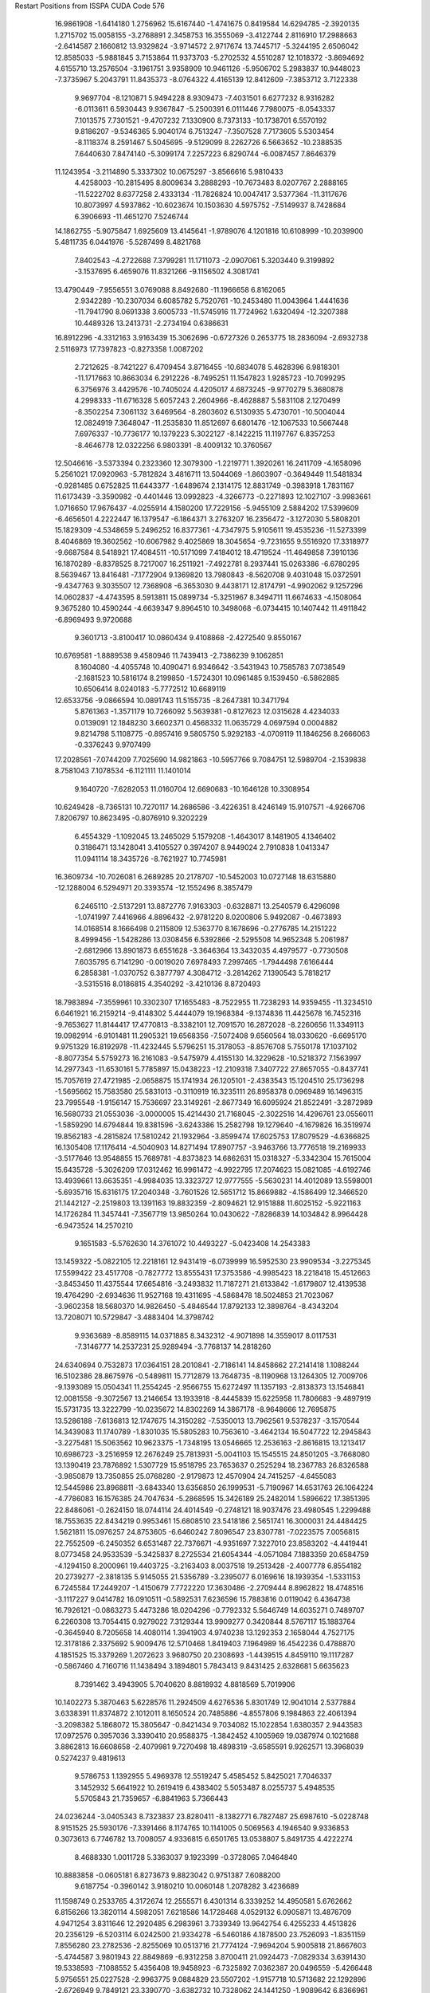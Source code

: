 Restart Positions from ISSPA CUDA Code
576
  16.9861908  -1.6414180   1.2756962  15.6167440  -1.4741675   0.8419584
  14.6294785  -2.3920135   1.2715702  15.0058155  -3.2768891   2.3458753
  16.3555069  -3.4122744   2.8116910  17.2988663  -2.6414587   2.1660812
  13.9329824  -3.9714572   2.9717674  13.7445717  -5.3244195   2.6506042
  12.8585033  -5.9881845   3.7153864  11.9373703  -5.2702532   4.5510287
  12.1018372  -3.8694692   4.6155710  13.2576504  -3.1961751   3.9358909
  10.9461126  -5.9506702   5.2983837  10.9448023  -7.3735967   5.2043791
  11.8435373  -8.0764322   4.4165139  12.8412609  -7.3853712   3.7122338
   9.9697704  -8.1210871   5.9494228   8.9309473  -7.4031501   6.6277232
   8.9316282  -6.0113611   6.5930443   9.9367847  -5.2500391   6.0111446
   7.7980075  -8.0543337   7.1013575   7.7301521  -9.4707232   7.1330900
   8.7373133 -10.1738701   6.5570192   9.8186207  -9.5346365   5.9040174
   6.7513247  -7.3507528   7.7173605   5.5303454  -8.1118374   8.2591467
   5.5045695  -9.5129099   8.2262726   6.5663652 -10.2388535   7.6440630
   7.8474140  -5.3099174   7.2257223   6.8290744  -6.0087457   7.8646379
  11.1243954  -3.2114890   5.3337302  10.0675297  -3.8566616   5.9810433
   4.4258003 -10.2815495   8.8009634   3.2888293 -10.7673483   8.0207767
   2.2888165 -11.5222702   8.6377258   2.4333134 -11.7826824  10.0047417
   3.5377364 -11.3117676  10.8073997   4.5937862 -10.6023674  10.1503630
   4.5975752  -7.5149937   8.7428684   6.3906693 -11.4651270   7.5246744
  14.1862755  -5.9075847   1.6925609  13.4145641  -1.9789076   4.1201816
  10.6108999 -10.2039900   5.4811735   6.0441976  -5.5287499   8.4821768
   7.8402543  -4.2722688   7.3799281  11.1711073  -2.0907061   5.3203440
   9.3199892  -3.1537695   6.4659076  11.8321266  -9.1156502   4.3081741
  13.4790449  -7.9556551   3.0769088   8.8492680 -11.1966658   6.8162065
   2.9342289 -10.2307034   6.6085782   5.7520761 -10.2453480  11.0043964
   1.4441636 -11.7941790   8.0691338   3.6005733 -11.5745916  11.7724962
   1.6320494 -12.3207388  10.4489326  13.2413731  -2.2734194   0.6386631
  16.8912296  -4.3312163   3.9163439  15.3062696  -0.6727326   0.2653775
  18.2836094  -2.6932738   2.5116973  17.7397823  -0.8273358   1.0087202
   2.7212625  -8.7421227   6.4709454   3.8716455 -10.6834078   5.4628396
   6.9818301 -11.1717663  10.8663034   6.2912226  -8.7495251  11.1547823
   1.9285723 -10.7099295   6.3756976   3.4429576 -10.7405024   4.4205017
   4.6873245  -9.9770279   5.3680878   4.2998333 -11.6716328   5.6057243
   2.2604966  -8.4628887   5.5831108   2.1270499  -8.3502254   7.3061132
   3.6469564  -8.2803602   6.5130935   5.4730701 -10.5004044  12.0824919
   7.3648047 -11.2535830  11.8512697   6.6801476 -12.1067533  10.5667448
   7.6976337 -10.7736177  10.1379223   5.3022127  -8.1422215  11.1197767
   6.8357253  -8.4646778  12.0322256   6.9803391  -8.4009132  10.3760567
  12.5046616  -3.5373394   0.2323360  12.3079300  -1.2219771   1.3920261
  16.2411709  -4.1658096   5.2561021  17.0920963  -5.7812824   3.4816711
  13.5044069  -1.8603907  -0.3649449  11.5481834  -0.9281485   0.6752825
  11.6443377  -1.6489674   2.1314175  12.8831749  -0.3983918   1.7831167
  11.6173439  -3.3590982  -0.4401446  13.0992823  -4.3266773  -0.2271893
  12.1027107  -3.9983661   1.0716650  17.9676437  -4.0255914   4.1580200
  17.7229156  -5.9455109   2.5884202  17.5399609  -6.4656501   4.2222447
  16.1379547  -6.1864371   3.2763207  16.2356472  -3.1272030   5.5808201
  15.1829309  -4.5348659   5.2496252  16.8377361  -4.7347975   5.9105611
  19.4535236 -11.5273399   8.4046869  19.3602562 -10.6067982   9.4025869
  18.3045654  -9.7231655   9.5516920  17.3318977  -9.6687584   8.5418921
  17.4084511 -10.5171099   7.4184012  18.4719524 -11.4649858   7.3910136
  16.1870289  -8.8378525   8.7217007  16.2511921  -7.4922781   8.2937441
  15.0263386  -6.6780295   8.5639467  13.8416481  -7.1772904   9.1369820
  13.7980843  -8.5620708   9.4031048  15.0372591  -9.4347763   9.3035507
  12.7368908  -6.3653030   9.4438171  12.8174791  -4.9902062   9.1257296
  14.0602837  -4.4743595   8.5913811  15.0899734  -5.3251967   8.3494711
  11.6674633  -4.1508064   9.3675280  10.4590244  -4.6639347   9.8964510
  10.3498068  -6.0734415  10.1407442  11.4911842  -6.8969493   9.9720688
   9.3601713  -3.8100417  10.0860434   9.4108868  -2.4272540   9.8550167
  10.6769581  -1.8889538   9.4580946  11.7439413  -2.7386239   9.1062851
   8.1604080  -4.4055748  10.4090471   6.9346642  -3.5431943  10.7585783
   7.0738549  -2.1681523  10.5816174   8.2199850  -1.5724301  10.0961485
   9.1539450  -6.5862885  10.6506414   8.0240183  -5.7772512  10.6689119
  12.6533756  -9.0866594  10.0891743  11.5155735  -8.2647381  10.3471794
   5.8761363  -1.3571179  10.7266092   5.5639381  -0.8127623  12.0315628
   4.4234033   0.0139091  12.1848230   3.6602371   0.4568332  11.0635729
   4.0697594   0.0004882   9.8214798   5.1108775  -0.8957416   9.5805750
   5.9292183  -4.0709119  11.1846256   8.2666063  -0.3376243   9.9707499
  17.2028561  -7.0744209   7.7025690  14.9821863 -10.5957766   9.7084751
  12.5989704  -2.1539838   8.7581043   7.1078534  -6.1121111  11.1401014
   9.1640720  -7.6282053  11.0160704  12.6690683 -10.1646128  10.3308954
  10.6249428  -8.7365131  10.7270117  14.2686586  -3.4226351   8.4246149
  15.9107571  -4.9266706   7.8206797  10.8623495  -0.8076910   9.3202229
   6.4554329  -1.1092045  13.2465029   5.1579208  -1.4643017   8.1481905
   4.1346402   0.3186471  13.1428041   3.4105527   0.3974207   8.9449024
   2.7910838   1.0413347  11.0941114  18.3435726  -8.7621927  10.7745981
  16.3609734 -10.7026081   6.2689285  20.2178707 -10.5452003  10.0727148
  18.6315880 -12.1288004   6.5294971  20.3393574 -12.1552496   8.3857479
   6.2465110  -2.5137291  13.8872776   7.9163303  -0.6328871  13.2540579
   6.4296098  -1.0741997   7.4416966   4.8896432  -2.9781220   8.0200806
   5.9492087  -0.4673893  14.0168514   8.1666498   0.2115809  12.5363770
   8.1678696  -0.2776785  14.2151222   8.4999456  -1.5428286  13.0308456
   6.5392866  -2.5295508  14.9652348   5.2061987  -2.6812966  13.8901873
   6.6551628  -3.3646364  13.3432035   4.4979577  -0.7730508   7.6035795
   6.7141290  -0.0019020   7.6978493   7.2997465  -1.7944498   7.6166444
   6.2858381  -1.0370752   6.3877797   4.3084712  -3.2814262   7.1390543
   5.7818217  -3.5315516   8.0186815   4.3540292  -3.4210136   8.8720493
  18.7983894  -7.3559961  10.3302307  17.1655483  -8.7522955  11.7238293
  14.9359455 -11.3234510   6.6461921  16.2159214  -9.4148302   5.4444079
  19.1968384  -9.1374836  11.4425678  16.7452316  -9.7653627  11.8144417
  17.4770813  -8.3382101  12.7091570  16.2872028  -8.2260656  11.3349113
  19.0982914  -6.9101481  11.2905321  19.6568356  -7.5072408   9.6560564
  18.0330620  -6.6695170   9.9751329  16.8192978 -11.4232445   5.5796251
  15.3178053  -8.8576708   5.7550178  17.1037102  -8.8077354   5.5759273
  16.2161083  -9.5475979   4.4155130  14.3229628 -10.5218372   7.1563997
  14.2977343 -11.6530161   5.7785897  15.0438223 -12.2109318   7.3407722
  27.8657055  -0.8437741  15.7057619  27.4721985  -2.0658875  15.1741934
  26.1205101  -2.4383543  15.1204510  25.1736298  -1.5695662  15.7583580
  25.5831013  -0.3110919  16.3235111  26.8958378   0.0969489  16.1496315
  23.7995548  -1.9156147  15.7536697  23.3149261  -2.8677349  16.6095924
  21.8522491  -3.2872989  16.5680733  21.0553036  -3.0000005  15.4214430
  21.7168045  -2.3022516  14.4296761  23.0556011  -1.5859290  14.6794844
  19.8381596  -3.6243386  15.2582798  19.1279640  -4.1679826  16.3519974
  19.8562183  -4.2815824  17.5810242  21.1932964  -3.8599474  17.6025753
  17.8079529  -4.6366825  16.1305408  17.1176414  -4.5040903  14.8271494
  17.8907757  -3.9463766  13.7776518  19.2169933  -3.5177646  13.9548855
  15.7689781  -4.8373823  14.6862631  15.0318327  -5.3342304  15.7615004
  15.6435728  -5.3026209  17.0312462  16.9961472  -4.9922795  17.2074623
  15.0821085  -4.6192746  13.4939661  13.6635351  -4.9984035  13.3323727
  12.9777555  -5.5630231  14.4012089  13.5598001  -5.6935716  15.6316175
  17.2040348  -3.7601526  12.5651712  15.8669882  -4.1586499  12.3466520
  21.1442127  -2.2519803  13.1391163  19.8832359  -2.8094621  12.9151888
  11.6025152  -5.9221163  14.1726284  11.3457441  -7.3567719  13.9850264
  10.0430622  -7.8286839  14.1034842   8.9964428  -6.9473524  14.2570210
   9.1651583  -5.5762630  14.3761072  10.4493227  -5.0423408  14.2543383
  13.1459322  -5.0822105  12.2218161  12.9431419  -6.0739999  16.5952530
  23.9909534  -3.2275345  17.5599422  23.4517708  -0.7827772  13.8555431
  17.3753586  -4.9985423  18.2218418  15.4512663  -3.8453450  11.4375544
  17.6654816  -3.2493832  11.7187271  21.6133842  -1.6179807  12.4139538
  19.4764290  -2.6934636  11.9527168  19.4311695  -4.5868478  18.5024853
  21.7023067  -3.9602358  18.5680370  14.9826450  -5.4846544  17.8792133
  12.3898764  -8.4343204  13.7208071  10.5729847  -3.4883404  14.3798742
   9.9363689  -8.8589115  14.0371885   8.3432312  -4.9071898  14.3559017
   8.0117531  -7.3146777  14.2537231  25.9289494  -3.7768137  14.2818260
  24.6340694   0.7532873  17.0364151  28.2010841  -2.7186141  14.8458662
  27.2141418   1.1088244  16.5102386  28.8675976  -0.5489811  15.7712879
  13.7648735  -8.1190968  13.1264305  12.7009706  -9.1393089  15.0504341
  11.2554245  -2.9566755  15.6272497  11.1357193  -2.8138373  13.1546841
  12.0081558  -9.3072567  13.2146654  13.1933918  -8.4445839  15.6225958
  11.7806683  -9.4897919  15.5731735  13.3222799 -10.0235672  14.8302269
  14.3867178  -8.9648666  12.7695875  13.5286188  -7.6136813  12.1747675
  14.3150282  -7.5350013  13.7962561   9.5378237  -3.1570544  14.3439083
  11.1740789  -1.8301035  15.5805283  10.7563610  -3.4642134  16.5047722
  12.2945843  -3.2275481  15.5063562  10.9623375  -1.7348195  13.0546665
  12.2536163  -2.8616815  13.1213417  10.6986723  -3.2516959  12.2676249
  25.7813931  -5.0041103  15.1545515  24.8501205  -3.7668080  13.1390419
  23.7876892   1.5307729  15.9518795  23.7653637   0.2525294  18.2367783
  26.8326588  -3.9850879  13.7350855  25.0768280  -2.9179873  12.4570904
  24.7415257  -4.6455083  12.5445986  23.8968811  -3.6843340  13.6356850
  26.1999531  -5.7190967  14.6531763  26.1064224  -4.7786083  16.1576385
  24.7047634  -5.2868595  15.3426189  25.2482014   1.5896622  17.3851395
  22.8486061  -0.2624150  18.0744114  24.4014549  -0.2748121  18.9037476
  23.4980545   1.2299488  18.7553635  22.8434219   0.9953461  15.6808510
  23.5418186   2.5651741  16.3000031  24.4484425   1.5621811  15.0976257
  24.8753605  -6.6460242   7.8096547  23.8307781  -7.0223575   7.0056815
  22.7552509  -6.2450352   6.6531487  22.7376671  -4.9351697   7.3227010
  23.8583202  -4.4419441   8.0773458  24.9533539  -5.3425837   8.2725534
  21.6054344  -4.0571084   7.1883359  20.6584759  -4.1294150   8.2000961
  19.4403725  -3.2163403   8.0037518  19.2513428  -2.4007778   6.8554182
  20.2739277  -2.3818135   5.9145055  21.5356789  -3.2395077   6.0169616
  18.1939354  -1.5331153   6.7245584  17.2449207  -1.4150679   7.7722220
  17.3630486  -2.2709444   8.8962822  18.4748516  -3.1117227   9.0414782
  16.0910511  -0.5892531   7.6236596  15.7883816   0.0119042   6.4364738
  16.7926121  -0.0863273   5.4473286  18.0204296  -0.7792332   5.5646749
  14.6035271   0.7489707   6.2260308  13.7054415   0.9279022   7.3129344
  13.9909277   0.3420844   8.5767117  15.1883764  -0.3645940   8.7205658
  14.4080114   1.3941903   4.9740238  13.1292353   2.1658044   4.7527175
  12.3178186   2.3375692   5.9009476  12.5710468   1.8419403   7.1964989
  16.4542236   0.4788870   4.1851525  15.3379269   1.2072623   3.9680750
  20.2308693  -1.4439515   4.8459110  19.1117287  -0.5867460   4.7160716
  11.1438494   3.1894801   5.7843413   9.8431425   2.6328681   5.6635623
   8.7391462   3.4943905   5.7040620   8.8818932   4.8818569   5.7019906
  10.1402273   5.3870463   5.6228576  11.2924509   4.6276536   5.8301749
  12.9041014   2.5377884   3.6338391  11.8374872   2.1012011   8.1650524
  20.7485886  -4.8557806   9.1984863  22.4061394  -3.2098382   5.1868072
  15.3805647  -0.8421434   9.7034082  15.1022854   1.6380357   2.9443583
  17.0972576   0.3957036   3.3390410  20.9588375  -1.3842452   4.1005969
  19.0387974   0.1021688   3.8862813  16.6608658  -2.4079981   9.7270498
  18.4898319  -3.6585591   9.9262571  13.3968039   0.5274237   9.4819613
   9.5786753   1.1392955   5.4969378  12.5519247   5.4585452   5.8425021
   7.7046337   3.1452932   5.6641922  10.2619419   6.4383402   5.5053487
   8.0255737   5.4948535   5.5705843  21.7359657  -6.8841963   5.7366443
  24.0236244  -3.0405343   8.7323837  23.8280411  -8.1382771   6.7827487
  25.6987610  -5.0228748   8.9151525  25.5930176  -7.3391466   8.1174765
  10.1141005   0.5069563   4.1946540   9.9336853   0.3073613   6.7746782
  13.7008057   4.9336815   6.6501765  13.0538807   5.8491735   4.4222274
   8.4688330   1.0011728   5.3363037   9.1923399  -0.3728065   7.0464840
  10.8883858  -0.0605181   6.8273673   9.8823042   0.9751387   7.6088200
   9.6187754  -0.3960142   3.9180210  10.0060148   1.2078282   3.4236689
  11.1598749   0.2533765   4.3172674  12.2555571   6.4301314   6.3339252
  14.4950581   5.6762662   6.8156266  13.3820114   4.5982051   7.6218586
  14.1728468   4.0529132   6.0905871  13.4876709   4.9471254   3.8311646
  12.2920485   6.2983961   3.7339349  13.9642754   6.4255233   4.4513826
  20.2356129  -6.5203114   6.0242500  21.9334278  -6.5460186   4.1878500
  23.7526093  -1.8351159   7.8556280  23.2782536  -2.8255069  10.0513716
  21.7774124  -7.9694204   5.9005818  21.8667603  -5.4744587   3.9801943
  22.8849869  -6.9312258   3.8700411  21.0924473  -7.0829334   3.6391430
  19.5338593  -7.1088552   5.4356408  19.9458923  -6.7325892   7.0362387
  20.0496559  -5.4266448   5.9756551  25.0227528  -2.9963775   9.0884829
  23.5507202  -1.9157718  10.5713682  22.1292896  -2.6726949   9.7849121
  23.3390770  -3.6382732  10.7328062  24.1441250  -1.9089642   6.8366961
  22.6994247  -1.5820781   7.7305970  24.2336903  -0.9562544   8.3039255
  20.1424541   5.3711109  11.5354528  19.5450268   4.8644128  10.4168081
  18.1992016   4.7568140  10.1828232  17.3697891   5.2372589  11.1753864
  17.9120083   5.8092995  12.3931293  19.3040218   5.7877407  12.5267286
  15.9456100   5.2629790  10.9535093  15.1829796   4.1842861  11.3620691
  13.7832823   4.1941786  10.8692551  13.1096992   5.3447747  10.3812571
  13.9108286   6.4039788  10.0130968  15.4304008   6.3546462  10.2713909
  11.7649164   5.3282461  10.0400677  10.9668522   4.2006626  10.3258858
  11.6354160   3.0281458  10.8345947  12.9960871   3.0547721  11.0771303
   9.6063423   4.1702700   9.9451027   9.0504875   5.2591300   9.1956196
   9.7806244   6.4791884   8.9534569  11.1641455   6.4614887   9.4140015
   7.7414870   5.2138381   8.6594105   7.0395966   4.0210967   8.7058496
   7.6084371   2.9615602   9.3983755   8.8456850   3.0314555  10.0925741
   7.0973892   6.3779402   8.0604877   5.7600121   6.2995114   7.4031930
   5.1928635   4.9886308   7.4209094   5.7720528   3.8219178   7.9992552
   9.1556225   7.5954194   8.3549271   7.8094659   7.5960479   8.0020075
  13.3415613   7.6084385   9.5067167  11.9927950   7.5801158   9.1544828
   3.9236906   4.8686061   6.7533851   3.8401654   4.6929708   5.3416996
   2.5800617   4.3583479   4.8107114   1.4095396   4.3316975   5.5542903
   1.5256926   4.4870539   6.9572740   2.7121181   4.9246440   7.5402708
   5.2725644   7.2160673   6.8360786   5.3554916   2.6803958   7.7729373
  15.7190237   3.2626214  11.9494190  16.1487732   7.2479329   9.8626919
   9.2526903   2.0895061  10.4243813   7.3748193   8.4933996   7.4822969
   9.6044540   8.4902830   8.1389771  13.8997087   8.5515461   9.4609385
  11.5903301   8.5021076   8.7757025  11.1449671   2.0663948  10.9702826
  13.5032196   2.1057603  11.3106136   7.0486321   2.0174077   9.4518652
   5.1222610   4.5789776   4.4651275   2.6534202   5.2343197   9.0581303
   2.4175644   4.1094265   3.7849307   0.6269452   4.4063544   7.6229601
   0.4469042   4.0269008   5.0360279  17.7830105   3.9346185   8.9565525
  17.1753407   6.5213580  13.5016403  20.2459412   4.4712906   9.7307758
  19.8128586   6.1790261  13.4312592  21.2190266   5.4234343  11.7793293
   5.4565992   3.1503236   4.0750179   4.9559140   5.5310993   3.2558527
   2.9815509   4.0138268   9.8153105   3.5173717   6.4380527   9.5580730
   6.0088534   5.0504627   4.9279857   5.8870497   5.7372665   2.7497325
   4.2621002   5.1230493   2.4522140   4.5942078   6.5547566   3.6059186
   4.5641952   2.7256145   3.5434911   6.2967958   3.1410069   3.3808110
   5.5553565   2.5238717   4.8893390   1.6080908   5.4150896   9.1922789
   2.3226852   3.2292969   9.4769468   4.0196805   3.7020080   9.9089346
   2.7232075   4.1863985  10.8432598   3.5742066   7.2638187   8.8776035
   3.2619896   6.7133307  10.5876951   4.5862350   6.2327547   9.7227583
  17.3744583   2.4479840   9.3011265  16.7741203   4.4997220   7.9550486
  17.2035942   8.0553570  13.2355814  15.7325926   5.9880061  13.8902397
  18.6662483   3.8873258   8.3356457  17.0174446   5.4920664   7.5581837
  16.7098083   3.8387654   7.0971527  15.8929949   4.5492816   8.4994879
  16.4225044   2.3238533   9.7628403  17.4595852   1.9119645   8.4193926
  18.1764393   2.0231578   9.9836702  17.6851902   6.2209730  14.4646730
  15.5952005   6.4890313  14.8251905  14.9860811   6.4665475  13.2979841
  15.7165422   4.8655419  14.0505972  16.4154701   8.2863379  12.4143410
  17.0209293   8.5519390  14.1790247  18.1703663   8.3450060  12.7979946
  27.9980736   3.6498666   9.0075502  28.0156975   2.7897301  10.1502943
  26.7868786   2.3826401  10.7540340  25.5544910   3.0575402  10.3704462
  25.5820026   3.8664539   9.1425180  26.7899780   4.1455069   8.5083189
  24.3280945   2.8277187  11.0363445  23.9817886   3.5535059  12.1418028
  22.7145767   3.2320025  12.8842754  21.7803211   2.2890425  12.4012966
  22.0638790   1.6804222  11.2037468  23.4220619   1.8962121  10.4836979
  20.5079288   2.1039848  13.0312796  20.1394329   2.8525825  14.2025404
  21.0595531   3.7376730  14.6739578  22.3014050   3.9219642  14.0785847
  18.8891296   2.5454569  14.7743330  18.0194778   1.5116892  14.2598848
  18.3767090   0.8327717  13.0517397  19.6205654   1.1471862  12.4979887
  16.7033100   1.2838765  14.8015003  16.2966709   2.0940325  15.9057579
  17.1425056   3.1106799  16.4570732  18.4515781   3.2476046  15.9102736
  15.8171005   0.3313545  14.2695761  14.4740219   0.0241709  14.9246054
  14.1871376   0.7992566  16.0499840  15.0137777   1.7985157  16.5892887
  17.5222664  -0.1945604  12.5896702  16.2799606  -0.4405891  13.1975374
  21.1516247   0.8808533  10.5451412  20.0366001   0.4380944  11.2837830
  13.0187178   0.5082667  16.8043060  13.0042028  -0.4438331  17.8505077
  11.8263397  -0.7007143  18.5541039  10.6299496  -0.1578354  18.1310158
  10.6076517   0.6797676  17.0091953  11.7871342   1.1123567  16.3485336
  13.7165394  -0.8464206  14.5399065  14.7939806   2.4090867  17.6266766
  24.7166901   4.4416332  12.5099859  23.6361370   1.3729439   9.4125557
  18.9921513   4.0758581  16.3546391  15.6054401  -1.2083951  12.9290771
  17.8670502  -0.7598885  11.7047272  21.4208832   0.4024842   9.6330738
  19.4821243  -0.2963389  10.7599707  20.8798294   4.4332376  15.4817858
  22.9798317   4.6683369  14.5640469  16.9009666   3.5644088  17.3851643
  14.2830687  -1.0735593  18.4137497  11.4922676   2.0461636  15.0714188
  11.8515425  -1.3140671  19.4329605   9.6577091   1.0511700  16.6141529
   9.6317682  -0.3577707  18.5948658  26.9288807   1.4298122  11.8974333
  24.4185448   4.7767963   8.6107340  29.0439663   2.4430051  10.4897709
  26.7106152   4.6850986   7.5435262  28.9676399   3.9452655   8.5149183
  15.2417088  -1.7264705  17.3903713  15.0219803  -0.1651468  19.4283562
  12.3821545   3.2488496  14.8238211  11.3562775   1.2208505  13.7764034
  13.9400587  -1.8733486  19.0299797  14.3749342   0.4098821  20.0585403
  15.7418499  -0.7826760  20.0479298  15.5980396   0.5207629  18.8584423
  15.8682480  -2.5389562  17.8908691  14.7365122  -2.1280077  16.5549011
  16.0162849  -0.9740671  17.0011559  10.4935312   2.5584910  15.3148355
  12.3702736   3.8921599  15.6816969  13.4053917   2.9480491  14.5902472
  11.9995499   3.8335421  13.9350433  10.7004299   1.8196642  13.1608572
  12.2665625   0.9506600  13.1924829  10.7197313   0.3969723  14.1020832
  27.3517132   2.1208973  13.1678162  25.8700676   0.3603495  11.9682436
  23.3092823   4.0530672   7.9298625  23.8729820   5.7986498   9.6825752
  27.7963886   0.7566972  11.6685438  26.3184338  -0.4827602  12.5764322
  24.9998531   0.6939175  12.5064688  25.5832100  -0.0525135  10.9750786
  27.9934139   1.4745774  13.7653618  28.0232601   2.9172847  12.8849506
  26.5168438   2.4844863  13.7375469  24.7964039   5.4416623   7.8731074
  24.8257504   6.1529446  10.1488161  23.2493877   6.6243234   9.3550825
  23.3311234   5.2967839  10.4485865  23.7699509   3.1170342   7.5625958
  22.4789028   3.8136625   8.6228552  22.9491386   4.6798096   7.1209722
 200.0000000 200.0000000 200.0000000  90.0000000  90.0000000  90.0000000
